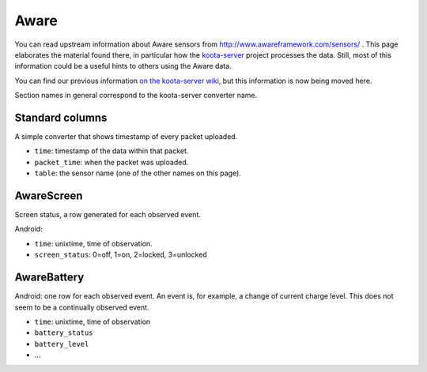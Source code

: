 Aware
=====

You can read upstream information about Aware sensors from
http://www.awareframework.com/sensors/ .  This page elaborates the
material found there, in particular how the `koota-server
<https://github.com/digitraceslab/koota-server/>`__ project processes
the data.  Still, most of this information could be a useful hints to
others using the Aware data.

You can find our previous information `on the koota-server wiki
<https://github.com/digitraceslab/koota-server/wiki/Aware#data-notes>`__,
but this information is now being moved here.

Section names in general correspond to the koota-server converter
name.

Standard columns
----------------

A simple converter that shows timestamp of every packet uploaded.

* ``time``: timestamp of the data within that packet.
* ``packet_time``: when the packet was uploaded.
* ``table``: the sensor name (one of the other names on this page).


AwareScreen
-----------

Screen status, a row generated for each observed event.

Android:

* ``time``: unixtime, time of observation.
* ``screen_status``: 0=off, 1=on, 2=locked, 3=unlocked

AwareBattery
------------

Android: one row for each observed event.  An event is, for example, a
change of current charge level.  This does not seem to be a
continually observed event.

* ``time``: unixtime, time of observation
* ``battery_status``
* ``battery_level``
* ...
